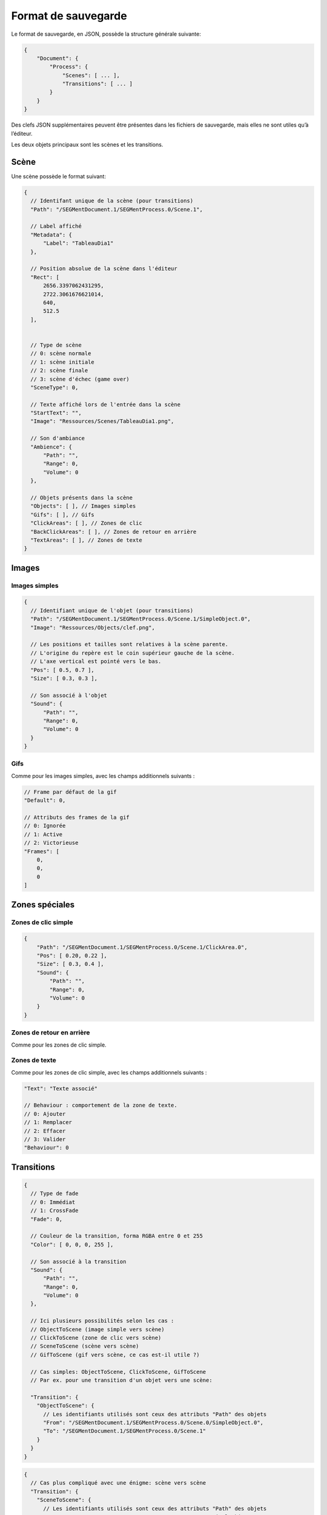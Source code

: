 .. index:: Format de sauvegarde

Format de sauvegarde
====================

Le format de sauvegarde, en JSON, possède la structure générale
suivante:

.. code:: js

   {
       "Document": {
           "Process": {
               "Scenes": [ ... ],
               "Transitions": [ ... ]
           }
       }
   }

Des clefs JSON supplémentaires peuvent être présentes dans les fichiers
de sauvegarde, mais elles ne sont utiles qu’à l’éditeur.

Les deux objets principaux sont les scènes et les transitions.

Scène
-----

Une scène possède le format suivant:

.. code:: js

   {
     // Identifant unique de la scène (pour transitions)
     "Path": "/SEGMentDocument.1/SEGMentProcess.0/Scene.1",
     
     // Label affiché
     "Metadata": {
         "Label": "TableauDia1"
     },
     
     // Position absolue de la scène dans l'éditeur
     "Rect": [
         2656.3397062431295,
         2722.3061676621014,
         640,
         512.5
     ],
     
     
     // Type de scène
     // 0: scène normale
     // 1: scène initiale
     // 2: scène finale
     // 3: scène d'échec (game over)
     "SceneType": 0,
     
     // Texte affiché lors de l'entrée dans la scène
     "StartText": "",
     "Image": "Ressources/Scenes/TableauDia1.png",
     
     // Son d'ambiance
     "Ambience": {
         "Path": "",
         "Range": 0, 
         "Volume": 0
     },
     
     // Objets présents dans la scène
     "Objects": [ ], // Images simples
     "Gifs": [ ], // Gifs
     "ClickAreas": [ ], // Zones de clic
     "BackClickAreas": [ ], // Zones de retour en arrière
     "TextAreas": [ ], // Zones de texte
   }

Images
------

Images simples
~~~~~~~~~~~~~~

.. code:: js

   {
     // Identifiant unique de l'objet (pour transitions)
     "Path": "/SEGMentDocument.1/SEGMentProcess.0/Scene.1/SimpleObject.0",
     "Image": "Ressources/Objects/clef.png",
     
     // Les positions et tailles sont relatives à la scène parente.
     // L'origine du repère est le coin supérieur gauche de la scène.
     // L'axe vertical est pointé vers le bas.
     "Pos": [ 0.5, 0.7 ],
     "Size": [ 0.3, 0.3 ],
     
     // Son associé à l'objet
     "Sound": {
         "Path": "",
         "Range": 0,
         "Volume": 0
     }
   }

Gifs
~~~~

Comme pour les images simples, avec les champs additionnels suivants :

.. code:: js

   // Frame par défaut de la gif
   "Default": 0,

   // Attributs des frames de la gif
   // 0: Ignorée
   // 1: Active
   // 2: Victorieuse
   "Frames": [
       0, 
       0,
       0
   ]

Zones spéciales
---------------

Zones de clic simple
~~~~~~~~~~~~~~~~~~~~

.. code:: js

   {
       "Path": "/SEGMentDocument.1/SEGMentProcess.0/Scene.1/ClickArea.0",
       "Pos": [ 0.20, 0.22 ],
       "Size": [ 0.3, 0.4 ],
       "Sound": {
           "Path": "",
           "Range": 0,
           "Volume": 0
       }
   }

Zones de retour en arrière
~~~~~~~~~~~~~~~~~~~~~~~~~~

Comme pour les zones de clic simple.

Zones de texte
~~~~~~~~~~~~~~

Comme pour les zones de clic simple, avec les champs additionnels
suivants :

.. code:: js

   "Text": "Texte associé"
   
   // Behaviour : comportement de la zone de texte.
   // 0: Ajouter
   // 1: Remplacer
   // 2: Effacer
   // 3: Valider
   "Behaviour": 0

Transitions
-----------

.. code:: js

   {
     // Type de fade
     // 0: Immédiat
     // 1: CrossFade
     "Fade": 0,
     
     // Couleur de la transition, forma RGBA entre 0 et 255
     "Color": [ 0, 0, 0, 255 ],
     
     // Son associé à la transition
     "Sound": {
         "Path": "",
         "Range": 0,
         "Volume": 0
     },
     
     // Ici plusieurs possibilités selon les cas :
     // ObjectToScene (image simple vers scène)
     // ClickToScene (zone de clic vers scène)
     // SceneToScene (scène vers scène)
     // GifToScene (gif vers scène, ce cas est-il utile ?)
     
     // Cas simples: ObjectToScene, ClickToScene, GifToScene
     // Par ex. pour une transition d'un objet vers une scène: 
     
     "Transition": {
       "ObjectToScene": {
         // Les identifiants utilisés sont ceux des attributs "Path" des objets
         "From": "/SEGMentDocument.1/SEGMentProcess.0/Scene.0/SimpleObject.0",
         "To": "/SEGMentDocument.1/SEGMentProcess.0/Scene.1"
       }
     }
   }

.. code:: js

   {
     // Cas plus compliqué avec une énigme: scène vers scène
     "Transition": {
       "SceneToScene": {
         // Les identifiants utilisés sont ceux des attributs "Path" des objets
         "From": "/SEGMentDocument.1/SEGMentProcess.0/Scene.0/SimpleObject.0",
         "To": "/SEGMentDocument.1/SEGMentProcess.0/Scene.1"
         "Riddle": { ... }
       }
     }
   }

Énigmes
~~~~~~~

L’objet ``Riddle`` peut être de la forme suivante :

-  Pas d’énigme:

.. code:: js

   "Riddle": {
   }

-  Énigme sur texte:

.. code:: js

   "Riddle": {
     "Text": {
       // Texte attendu pour réussir
       "Expected": "", 
       
       // Text affiché en cas de réussite
       "IfCorrect": "",
       
       // Text affiché en cas d'échec
       "IfWrong": ""
     }
   }

-  Énigme sur gif:

.. code:: js

   "Riddle": {
     "Gif": { }
   }

-  Énigme sur puzzle:

.. code:: js

   "Riddle": {
     "Puzzle": { }
   }
